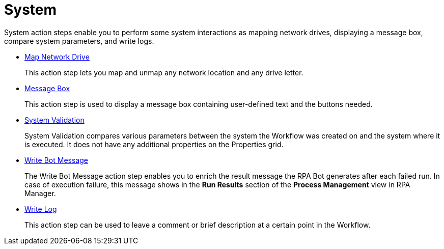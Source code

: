 
= System

System action steps enable you to perform some system interactions as mapping network drives, displaying a message box, compare system parameters, and write logs.

* xref:toolbox-system-map-network-drive.adoc[Map Network Drive]
+
This action step lets you map and unmap any network location and any drive letter.
* xref:toolbox-system-message-box.adoc[Message Box]
+
This action step is used to display a message box containing user-defined text and the buttons needed.
* xref:toolbox-system-system-validation.adoc[System Validation]
+
System Validation compares various parameters between the system the Workflow was created on and the system where it is executed. It does not have any additional properties on the Properties grid.
* xref:toolbox-system-write-bot-message.adoc[Write Bot Message]
+
The Write Bot Message action step enables you to enrich the result message the RPA Bot generates after each failed run. In case of execution failure, this message shows in the *Run Results* section of the *Process Management* view in RPA Manager. 
* xref:toolbox-system-write-log.adoc[Write Log]
+
This action step can be used to leave a comment or brief description at a certain point in the Workflow. 
